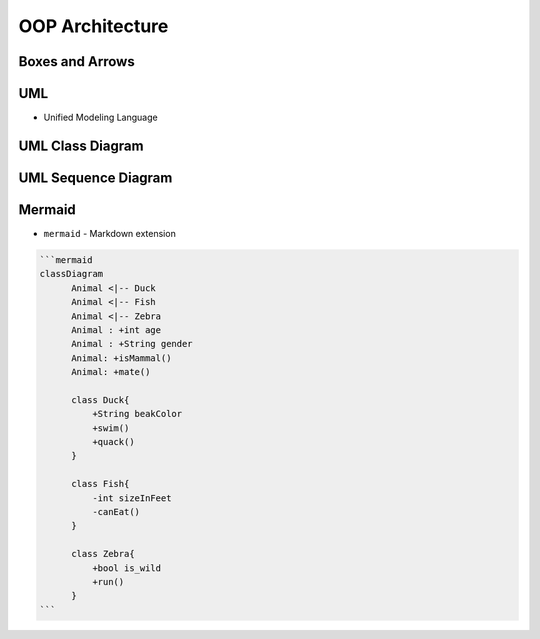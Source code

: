 OOP Architecture
================


Boxes and Arrows
----------------
.. figure:: img/uml-class-diagram-1.jpg


UML
---
* Unified Modeling Language


UML Class Diagram
-----------------
.. figure:: img/uml-class-diagram-2.png
.. figure:: img/uml-class-diagram-3.png
.. figure:: img/uml-class-diagram-4.png
.. figure:: img/uml-class-diagram-5.png
.. figure:: img/uml-class-diagram-6.png
.. figure:: img/uml-class-diagram-7.png
.. figure:: img/uml-class-diagram-8.jpg
.. figure:: img/uml-class-diagram-9.jpg
.. figure:: img/uml-class-diagram-10.png


UML Sequence Diagram
--------------------
.. figure:: img/uml-sequence-diagram.jpg


Mermaid
-------
* ``mermaid`` - Markdown extension

.. code-block:: md

    ```mermaid
    classDiagram
          Animal <|-- Duck
          Animal <|-- Fish
          Animal <|-- Zebra
          Animal : +int age
          Animal : +String gender
          Animal: +isMammal()
          Animal: +mate()

          class Duck{
              +String beakColor
              +swim()
              +quack()
          }

          class Fish{
              -int sizeInFeet
              -canEat()
          }

          class Zebra{
              +bool is_wild
              +run()
          }
    ```
